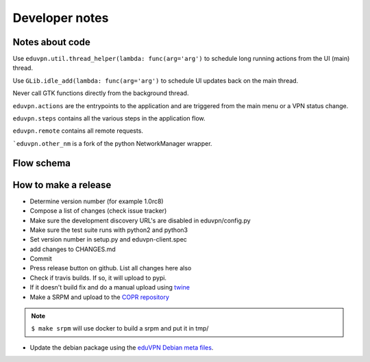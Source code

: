 Developer notes
===============

Notes about code
----------------

Use ``eduvpn.util.thread_helper(lambda: func(arg='arg')`` to schedule long running actions from the UI (main) thread.


Use ``GLib.idle_add(lambda: func(arg='arg')`` to schedule UI updates back on the main thread.

Never call GTK functions directly from the background thread.


``eduvpn.actions`` are the entrypoints to the application and are triggered from the main menu or a VPN status
change.

``eduvpn.steps`` contains all the various steps in the application flow.

``eduvpn.remote`` contains all remote requests.

```eduvpn.other_nm`` is a fork of the python NetworkManager wrapper.


Flow schema
-----------

.. image:: flow.png
   :alt: The application flow


How to make a release
---------------------

* Determine version number (for example 1.0rc8)

* Compose a list of changes (check issue tracker)

* Make sure the development discovery URL's are disabled in eduvpn/config.py

* Make sure the test suite runs with python2 and python3

* Set version number in setup.py and eduvpn-client.spec

* add changes to CHANGES.md

* Commit

* Press release button on github. List all changes here also

* Check if travis builds. If so, it will upload to pypi.

* If it doesn't build fix and do a manual upload using `twine <https://github.com/pypa/twine>`_

* Make a SRPM and upload to the `COPR repository <https://copr.fedorainfracloud.org/coprs/gijzelaerr/eduvpn-client/>`_

.. note::

   ``$ make srpm`` will use docker to build a srpm and put it in tmp/


* Update the debian package using the `eduVPN Debian meta files <https://github.com/eduvpn-debian/packaging>`_.
